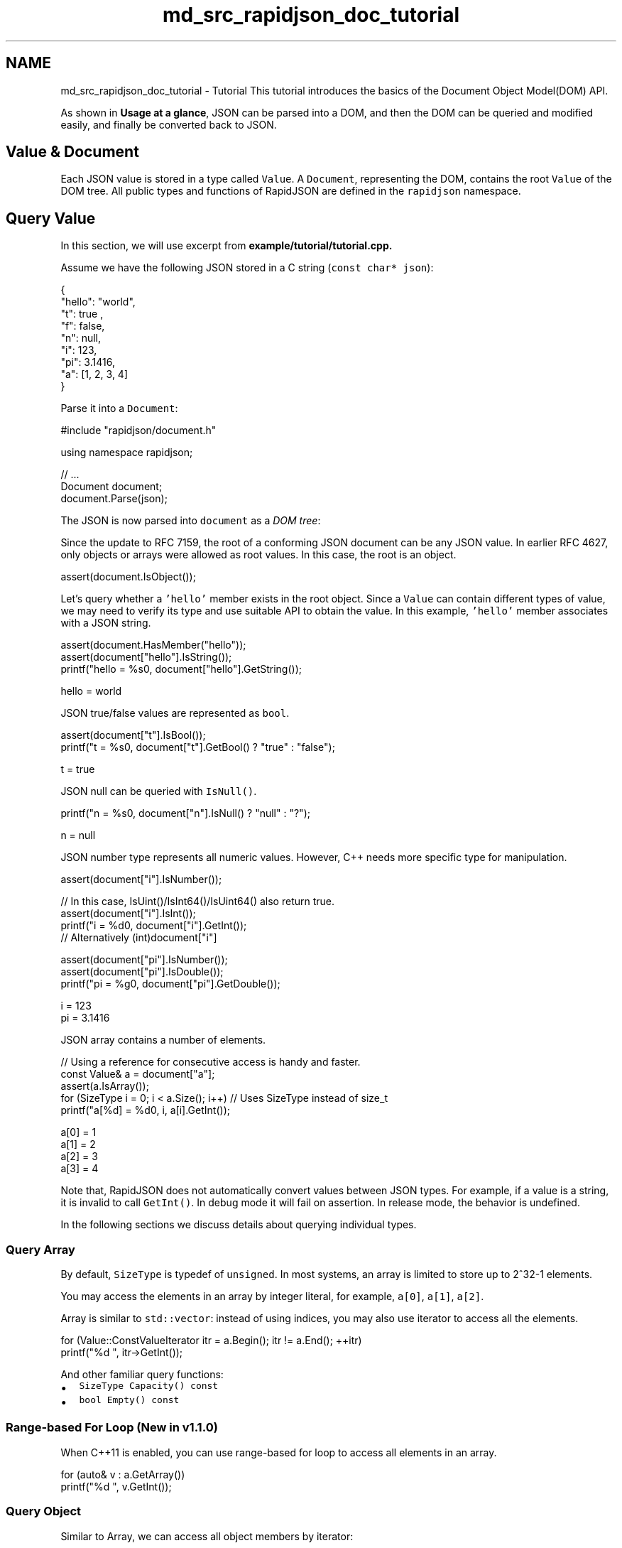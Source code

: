 .TH "md_src_rapidjson_doc_tutorial" 3 "Fri Jan 21 2022" "Neon Jumper" \" -*- nroff -*-
.ad l
.nh
.SH NAME
md_src_rapidjson_doc_tutorial \- Tutorial 
This tutorial introduces the basics of the Document Object Model(DOM) API\&.
.PP
As shown in \fBUsage at a glance\fP, JSON can be parsed into a DOM, and then the DOM can be queried and modified easily, and finally be converted back to JSON\&.
.SH "Value & Document"
.PP
Each JSON value is stored in a type called \fCValue\fP\&. A \fCDocument\fP, representing the DOM, contains the root \fCValue\fP of the DOM tree\&. All public types and functions of RapidJSON are defined in the \fCrapidjson\fP namespace\&.
.SH "Query Value"
.PP
In this section, we will use excerpt from \fC\fBexample/tutorial/tutorial\&.cpp\fP\fP\&.
.PP
Assume we have the following JSON stored in a C string (\fCconst char* json\fP): 
.PP
.nf
{
    "hello": "world",
    "t": true ,
    "f": false,
    "n": null,
    "i": 123,
    "pi": 3\&.1416,
    "a": [1, 2, 3, 4]
}

.fi
.PP
.PP
Parse it into a \fCDocument\fP: 
.PP
.nf
#include "rapidjson/document\&.h"

using namespace rapidjson;

// \&.\&.\&.
Document document;
document\&.Parse(json);

.fi
.PP
.PP
The JSON is now parsed into \fCdocument\fP as a \fIDOM tree\fP:
.PP
.PP
Since the update to RFC 7159, the root of a conforming JSON document can be any JSON value\&. In earlier RFC 4627, only objects or arrays were allowed as root values\&. In this case, the root is an object\&. 
.PP
.nf
assert(document\&.IsObject());

.fi
.PP
.PP
Let's query whether a \fC'hello'\fP member exists in the root object\&. Since a \fCValue\fP can contain different types of value, we may need to verify its type and use suitable API to obtain the value\&. In this example, \fC'hello'\fP member associates with a JSON string\&. 
.PP
.nf
assert(document\&.HasMember("hello"));
assert(document["hello"]\&.IsString());
printf("hello = %s\n", document["hello"]\&.GetString());

.fi
.PP
.PP
.PP
.nf
hello = world
.fi
.PP
.PP
JSON true/false values are represented as \fCbool\fP\&. 
.PP
.nf
assert(document["t"]\&.IsBool());
printf("t = %s\n", document["t"]\&.GetBool() ? "true" : "false");

.fi
.PP
.PP
.PP
.nf
t = true
.fi
.PP
.PP
JSON null can be queried with \fCIsNull()\fP\&. 
.PP
.nf
printf("n = %s\n", document["n"]\&.IsNull() ? "null" : "?");

.fi
.PP
.PP
.PP
.nf
n = null
.fi
.PP
.PP
JSON number type represents all numeric values\&. However, C++ needs more specific type for manipulation\&.
.PP
.PP
.nf
assert(document["i"]\&.IsNumber());

// In this case, IsUint()/IsInt64()/IsUint64() also return true\&.
assert(document["i"]\&.IsInt());          
printf("i = %d\n", document["i"]\&.GetInt());
// Alternatively (int)document["i"]

assert(document["pi"]\&.IsNumber());
assert(document["pi"]\&.IsDouble());
printf("pi = %g\n", document["pi"]\&.GetDouble());
.fi
.PP
.PP
.PP
.nf
i = 123
pi = 3\&.1416
.fi
.PP
.PP
JSON array contains a number of elements\&. 
.PP
.nf
// Using a reference for consecutive access is handy and faster\&.
const Value& a = document["a"];
assert(a\&.IsArray());
for (SizeType i = 0; i < a\&.Size(); i++) // Uses SizeType instead of size_t
        printf("a[%d] = %d\n", i, a[i]\&.GetInt());

.fi
.PP
.PP
.PP
.nf
a[0] = 1
a[1] = 2
a[2] = 3
a[3] = 4
.fi
.PP
.PP
Note that, RapidJSON does not automatically convert values between JSON types\&. For example, if a value is a string, it is invalid to call \fCGetInt()\fP\&. In debug mode it will fail on assertion\&. In release mode, the behavior is undefined\&.
.PP
In the following sections we discuss details about querying individual types\&.
.SS "Query Array"
By default, \fCSizeType\fP is typedef of \fCunsigned\fP\&. In most systems, an array is limited to store up to 2^32-1 elements\&.
.PP
You may access the elements in an array by integer literal, for example, \fCa[0]\fP, \fCa[1]\fP, \fCa[2]\fP\&.
.PP
Array is similar to \fCstd::vector\fP: instead of using indices, you may also use iterator to access all the elements\&. 
.PP
.nf
for (Value::ConstValueIterator itr = a\&.Begin(); itr != a\&.End(); ++itr)
    printf("%d ", itr->GetInt());

.fi
.PP
.PP
And other familiar query functions:
.IP "\(bu" 2
\fCSizeType Capacity() const\fP
.IP "\(bu" 2
\fCbool Empty() const\fP
.PP
.SS "Range-based For Loop (New in v1\&.1\&.0)"
When C++11 is enabled, you can use range-based for loop to access all elements in an array\&.
.PP
.PP
.nf
for (auto& v : a\&.GetArray())
    printf("%d ", v\&.GetInt());
.fi
.PP
.SS "Query Object"
Similar to Array, we can access all object members by iterator:
.PP
.PP
.nf
static const char* kTypeNames[] = 
    { "Null", "False", "True", "Object", "Array", "String", "Number" };

for (Value::ConstMemberIterator itr = document\&.MemberBegin();
    itr != document\&.MemberEnd(); ++itr)
{
    printf("Type of member %s is %s\n",
        itr->name\&.GetString(), kTypeNames[itr->value\&.GetType()]);
}
.fi
.PP
.PP
.PP
.nf
Type of member hello is String
Type of member t is True
Type of member f is False
Type of member n is Null
Type of member i is Number
Type of member pi is Number
Type of member a is Array
.fi
.PP
.PP
Note that, when \fCoperator[](const char*)\fP cannot find the member, it will fail on assertion\&.
.PP
If we are unsure whether a member exists, we need to call \fCHasMember()\fP before calling \fCoperator[](const char*)\fP\&. However, this incurs two lookup\&. A better way is to call \fCFindMember()\fP, which can check the existence of a member and obtain its value at once:
.PP
.PP
.nf
Value::ConstMemberIterator itr = document\&.FindMember("hello");
if (itr != document\&.MemberEnd())
    printf("%s\n", itr->value\&.GetString());
.fi
.PP
.SS "Range-based For Loop (New in v1\&.1\&.0)"
When C++11 is enabled, you can use range-based for loop to access all members in an object\&.
.PP
.PP
.nf
for (auto& m : document\&.GetObject())
    printf("Type of member %s is %s\n",
        m\&.name\&.GetString(), kTypeNames[m\&.value\&.GetType()]);
.fi
.PP
.SS "Querying Number"
JSON provides a single numerical type called Number\&. Number can be an integer or a real number\&. RFC 4627 says the range of Number is specified by the parser implementation\&.
.PP
As C++ provides several integer and floating point number types, the DOM tries to handle these with the widest possible range and good performance\&.
.PP
When a Number is parsed, it is stored in the DOM as one of the following types:
.PP
Type   Description    \fCunsigned\fP   32-bit unsigned integer    \fCint\fP   32-bit signed integer    \fCuint64_t\fP   64-bit unsigned integer    \fCint64_t\fP   64-bit signed integer    \fCdouble\fP   64-bit double precision floating point   
.PP
When querying a number, you can check whether the number can be obtained as the target type:
.PP
Checking   Obtaining    \fCbool IsNumber()\fP   N/A    \fCbool IsUint()\fP   \fCunsigned GetUint()\fP    \fCbool IsInt()\fP   \fCint GetInt()\fP    \fCbool IsUint64()\fP   \fCuint64_t GetUint64()\fP    \fCbool IsInt64()\fP   \fCint64_t GetInt64()\fP    \fCbool IsDouble()\fP   \fCdouble GetDouble()\fP   
.PP
Note that, an integer value may be obtained in various ways without conversion\&. For example, A value \fCx\fP containing 123 will make \fCx\&.IsInt() == x\&.IsUint() == x\&.IsInt64() == x\&.IsUint64() == true\fP\&. But a value \fCy\fP containing -3000000000 will only make \fCx\&.IsInt64() == true\fP\&.
.PP
When obtaining the numeric values, \fCGetDouble()\fP will convert internal integer representation to a \fCdouble\fP\&. Note that, \fCint\fP and \fCunsigned\fP can be safely converted to \fCdouble\fP, but \fCint64_t\fP and \fCuint64_t\fP may lose precision (since mantissa of \fCdouble\fP is only 52-bits)\&.
.SS "Query String"
In addition to \fC\fBGetString()\fP\fP, the \fCValue\fP class also contains \fCGetStringLength()\fP\&. Here explains why:
.PP
According to RFC 4627, JSON strings can contain Unicode character \fCU+0000\fP, which must be escaped as \fC'\\u0000'\fP\&. The problem is that, C/C++ often uses null-terminated string, which treats \fC\\0\fP as the terminator symbol\&.
.PP
To conform with RFC 4627, RapidJSON supports string containing \fCU+0000\fP character\&. If you need to handle this, you can use \fCGetStringLength()\fP to obtain the correct string length\&.
.PP
For example, after parsing the following JSON to \fCDocument d\fP:
.PP
.PP
.nf
{ "s" :  "a\u0000b" }
.fi
.PP
 The correct length of the string \fC'a\\u0000b'\fP is 3, as returned by \fCGetStringLength()\fP\&. But \fCstrlen()\fP returns 1\&.
.PP
\fCGetStringLength()\fP can also improve performance, as user may often need to call \fCstrlen()\fP for allocating buffer\&.
.PP
Besides, \fCstd::string\fP also support a constructor:
.PP
.PP
.nf
string(const char* s, size_t count);
.fi
.PP
.PP
which accepts the length of string as parameter\&. This constructor supports storing null character within the string, and should also provide better performance\&.
.SS "Comparing values"
You can use \fC==\fP and \fC!=\fP to compare values\&. Two values are equal if and only if they have same type and contents\&. You can also compare values with primitive types\&. Here is an example:
.PP
.PP
.nf
if (document["hello"] == document["n"]) /*\&.\&.\&.*/;    // Compare values
if (document["hello"] == "world") /*\&.\&.\&.*/;          // Compare value with literal string
if (document["i"] != 123) /*\&.\&.\&.*/;                  // Compare with integers
if (document["pi"] != 3\&.14) /*\&.\&.\&.*/;                // Compare with double\&.
.fi
.PP
.PP
Array/object compares their elements/members in order\&. They are equal if and only if their whole subtrees are equal\&.
.PP
Note that, currently if an object contains duplicated named member, comparing equality with any object is always \fCfalse\fP\&.
.SH "Create/Modify Values"
.PP
There are several ways to create values\&. After a DOM tree is created and/or modified, it can be saved as JSON again using \fC\fBWriter\fP\fP\&.
.SS "Change Value Type"
When creating a \fCValue\fP or \fCDocument\fP by default constructor, its type is Null\&. To change its type, call \fCSetXXX()\fP or assignment operator, for example:
.PP
.PP
.nf
Document d; // Null
d\&.SetObject();

Value v;    // Null
v\&.SetInt(10);
v = 10;     // Shortcut, same as above
.fi
.PP
.SS "Overloaded Constructors"
There are also overloaded constructors for several types:
.PP
.PP
.nf
Value b(true);    // calls Value(bool)
Value i(-123);    // calls Value(int)
Value u(123u);    // calls Value(unsigned)
Value d(1\&.5);     // calls Value(double)
.fi
.PP
.PP
To create empty object or array, you may use \fCSetObject()\fP/\fCSetArray()\fP after default constructor, or using the \fCValue(Type)\fP in one call:
.PP
.PP
.nf
Value o(kObjectType);
Value a(kArrayType);
.fi
.PP
.SS "Move Semantics"
A very special decision during design of RapidJSON is that, assignment of value does not copy the source value to destination value\&. Instead, the value from source is moved to the destination\&. For example,
.PP
.PP
.nf
Value a(123);
Value b(456);
a = b;         // b becomes a Null value, a becomes number 456\&.
.fi
.PP
.PP
.PP
Why? What is the advantage of this semantics?
.PP
The simple answer is performance\&. For fixed size JSON types (Number, True, False, Null), copying them is fast and easy\&. However, For variable size JSON types (String, Array, Object), copying them will incur a lot of overheads\&. And these overheads are often unnoticed\&. Especially when we need to create temporary object, copy it to another variable, and then destruct it\&.
.PP
For example, if normal \fIcopy\fP semantics was used:
.PP
.PP
.nf
Document d;
Value o(kObjectType);
{
    Value contacts(kArrayType);
    // adding elements to contacts array\&.
    // \&.\&.\&.
    o\&.AddMember("contacts", contacts, d\&.GetAllocator());  // deep clone contacts (may be with lots of allocations)
    // destruct contacts\&.
}
.fi
.PP
.PP
.PP
The object \fCo\fP needs to allocate a buffer of same size as contacts, makes a deep clone of it, and then finally contacts is destructed\&. This will incur a lot of unnecessary allocations/deallocations and memory copying\&.
.PP
There are solutions to prevent actual copying these data, such as reference counting and garbage collection(GC)\&.
.PP
To make RapidJSON simple and fast, we chose to use \fImove\fP semantics for assignment\&. It is similar to \fCstd::auto_ptr\fP which transfer ownership during assignment\&. Move is much faster and simpler, it just destructs the original value, \fCmemcpy()\fP the source to destination, and finally sets the source as Null type\&.
.PP
So, with move semantics, the above example becomes:
.PP
.PP
.nf
Document d;
Value o(kObjectType);
{
    Value contacts(kArrayType);
    // adding elements to contacts array\&.
    o\&.AddMember("contacts", contacts, d\&.GetAllocator());  // just memcpy() of contacts itself to the value of new member (16 bytes)
    // contacts became Null here\&. Its destruction is trivial\&.
}
.fi
.PP
.PP
.PP
This is called move assignment operator in C++11\&. As RapidJSON supports C++03, it adopts move semantics using assignment operator, and all other modifying function like \fCAddMember()\fP, \fCPushBack()\fP\&.
.SS "Move semantics and temporary values"
Sometimes, it is convenient to construct a Value in place, before passing it to one of the 'moving' functions, like \fCPushBack()\fP or \fCAddMember()\fP\&. As temporary objects can't be converted to proper Value references, the convenience function \fCMove()\fP is available:
.PP
.PP
.nf
Value a(kArrayType);
Document::AllocatorType& allocator = document\&.GetAllocator();
// a\&.PushBack(Value(42), allocator);       // will not compile
a\&.PushBack(Value()\&.SetInt(42), allocator); // fluent API
a\&.PushBack(Value(42)\&.Move(), allocator);   // same as above
.fi
.PP
.SS "Create String"
RapidJSON provides two strategies for storing string\&.
.PP
.IP "1." 4
copy-string: allocates a buffer, and then copy the source data into it\&.
.IP "2." 4
const-string: simply store a pointer of string\&.
.PP
.PP
Copy-string is always safe because it owns a copy of the data\&. Const-string can be used for storing a string literal, and for in-situ parsing which will be mentioned in the DOM section\&.
.PP
To make memory allocation customizable, RapidJSON requires users to pass an instance of allocator, whenever an operation may require allocation\&. This design is needed to prevent storing an allocator (or Document) pointer per Value\&.
.PP
Therefore, when we assign a copy-string, we call this overloaded \fCSetString()\fP with allocator:
.PP
.PP
.nf
Document document;
Value author;
char buffer[10];
int len = sprintf(buffer, "%s %s", "Milo", "Yip"); // dynamically created string\&.
author\&.SetString(buffer, len, document\&.GetAllocator());
memset(buffer, 0, sizeof(buffer));
// author\&.GetString() still contains "Milo Yip" after buffer is destroyed
.fi
.PP
.PP
In this example, we get the allocator from a \fCDocument\fP instance\&. This is a common idiom when using RapidJSON\&. But you may use other instances of allocator\&.
.PP
Besides, the above \fCSetString()\fP requires length\&. This can handle null characters within a string\&. There is another \fCSetString()\fP overloaded function without the length parameter\&. And it assumes the input is null-terminated and calls a \fCstrlen()\fP-like function to obtain the length\&.
.PP
Finally, for a string literal or string with a safe life-cycle one can use the const-string version of \fCSetString()\fP, which lacks an allocator parameter\&. For string literals (or constant character arrays), simply passing the literal as parameter is safe and efficient:
.PP
.PP
.nf
Value s;
s\&.SetString("rapidjson");    // can contain null character, length derived at compile time
s = "rapidjson";             // shortcut, same as above
.fi
.PP
.PP
For a character pointer, RapidJSON requires it to be marked as safe before using it without copying\&. This can be achieved by using the \fCStringRef\fP function:
.PP
.PP
.nf
const char * cstr = getenv("USER");
size_t cstr_len = \&.\&.\&.;                 // in case length is available
Value s;
// s\&.SetString(cstr);                  // will not compile
s\&.SetString(StringRef(cstr));          // ok, assume safe lifetime, null-terminated
s = StringRef(cstr);                   // shortcut, same as above
s\&.SetString(StringRef(cstr,cstr_len)); // faster, can contain null character
s = StringRef(cstr,cstr_len);          // shortcut, same as above
.fi
.PP
.SS "Modify Array"
Value with array type provides an API similar to \fCstd::vector\fP\&.
.PP
.IP "\(bu" 2
\fCClear()\fP
.IP "\(bu" 2
\fCReserve(SizeType, Allocator&)\fP
.IP "\(bu" 2
\fCValue& PushBack(Value&, Allocator&)\fP
.IP "\(bu" 2
\fCtemplate <typename T> \fBGenericValue\fP& PushBack(T, Allocator&)\fP
.IP "\(bu" 2
\fCValue& PopBack()\fP
.IP "\(bu" 2
\fCValueIterator Erase(ConstValueIterator pos)\fP
.IP "\(bu" 2
\fCValueIterator Erase(ConstValueIterator first, ConstValueIterator last)\fP
.PP
.PP
Note that, \fCReserve(\&.\&.\&.)\fP and \fCPushBack(\&.\&.\&.)\fP may allocate memory for the array elements, therefore requiring an allocator\&.
.PP
Here is an example of \fCPushBack()\fP:
.PP
.PP
.nf
Value a(kArrayType);
Document::AllocatorType& allocator = document\&.GetAllocator();

for (int i = 5; i <= 10; i++)
    a\&.PushBack(i, allocator);   // allocator is needed for potential realloc()\&.

// Fluent interface
a\&.PushBack("Lua", allocator)\&.PushBack("Mio", allocator);
.fi
.PP
.PP
This API differs from STL in that \fCPushBack()\fP/\fCPopBack()\fP return the array reference itself\&. This is called \fIfluent interface\fP\&.
.PP
If you want to add a non-constant string or a string without sufficient lifetime (see \fBCreate String\fP) to the array, you need to create a string Value by using the copy-string API\&. To avoid the need for an intermediate variable, you can use a \fBtemporary value\fP in place:
.PP
.PP
.nf
// in-place Value parameter
contact\&.PushBack(Value("copy", document\&.GetAllocator())\&.Move(), // copy string
                 document\&.GetAllocator());

// explicit parameters
Value val("key", document\&.GetAllocator()); // copy string
contact\&.PushBack(val, document\&.GetAllocator());
.fi
.PP
.SS "Modify Object"
The Object class is a collection of key-value pairs (members)\&. Each key must be a string value\&. To modify an object, either add or remove members\&. The following API is for adding members:
.PP
.IP "\(bu" 2
\fCValue& AddMember(Value&, Value&, Allocator& allocator)\fP
.IP "\(bu" 2
\fCValue& AddMember(StringRefType, Value&, Allocator&)\fP
.IP "\(bu" 2
\fCtemplate <typename T> Value& AddMember(StringRefType, T value, Allocator&)\fP
.PP
.PP
Here is an example\&.
.PP
.PP
.nf
Value contact(kObject);
contact\&.AddMember("name", "Milo", document\&.GetAllocator());
contact\&.AddMember("married", true, document\&.GetAllocator());
.fi
.PP
.PP
The name parameter with \fCStringRefType\fP is similar to the interface of the \fCSetString\fP function for string values\&. These overloads are used to avoid the need for copying the \fCname\fP string, since constant key names are very common in JSON objects\&.
.PP
If you need to create a name from a non-constant string or a string without sufficient lifetime (see \fBCreate String\fP), you need to create a string Value by using the copy-string API\&. To avoid the need for an intermediate variable, you can use a \fBtemporary value\fP in place:
.PP
.PP
.nf
// in-place Value parameter
contact\&.AddMember(Value("copy", document\&.GetAllocator())\&.Move(), // copy string
                  Value()\&.Move(),                                // null value
                  document\&.GetAllocator());

// explicit parameters
Value key("key", document\&.GetAllocator()); // copy string name
Value val(42);                             // some value
contact\&.AddMember(key, val, document\&.GetAllocator());
.fi
.PP
.PP
For removing members, there are several choices:
.PP
.IP "\(bu" 2
\fCbool RemoveMember(const Ch* name)\fP: Remove a member by search its name (linear time complexity)\&.
.IP "\(bu" 2
\fCbool RemoveMember(const Value& name)\fP: same as above but \fCname\fP is a Value\&.
.IP "\(bu" 2
\fCMemberIterator RemoveMember(MemberIterator)\fP: Remove a member by iterator (\fIconstant\fP time complexity)\&.
.IP "\(bu" 2
\fCMemberIterator EraseMember(MemberIterator)\fP: similar to the above but it preserves order of members (linear time complexity)\&.
.IP "\(bu" 2
\fCMemberIterator EraseMember(MemberIterator first, MemberIterator last)\fP: remove a range of members, preserves order (linear time complexity)\&.
.PP
.PP
\fCMemberIterator RemoveMember(MemberIterator)\fP uses a 'move-last' trick to achieve constant time complexity\&. Basically the member at iterator is destructed, and then the last element is moved to that position\&. So the order of the remaining members are changed\&.
.SS "Deep Copy Value"
If we really need to copy a DOM tree, we can use two APIs for deep copy: constructor with allocator, and \fCCopyFrom()\fP\&.
.PP
.PP
.nf
Document d;
Document::AllocatorType& a = d\&.GetAllocator();
Value v1("foo");
// Value v2(v1); // not allowed

Value v2(v1, a);                      // make a copy
assert(v1\&.IsString());                // v1 untouched
d\&.SetArray()\&.PushBack(v1, a)\&.PushBack(v2, a);
assert(v1\&.IsNull() && v2\&.IsNull());   // both moved to d

v2\&.CopyFrom(d, a);                    // copy whole document to v2
assert(d\&.IsArray() && d\&.Size() == 2); // d untouched
v1\&.SetObject()\&.AddMember("array", v2, a);
d\&.PushBack(v1, a);
.fi
.PP
.SS "Swap Values"
\fC\fBSwap()\fP\fP is also provided\&.
.PP
.PP
.nf
Value a(123);
Value b("Hello");
a\&.Swap(b);
assert(a\&.IsString());
assert(b\&.IsInt());
.fi
.PP
.PP
Swapping two DOM trees is fast (constant time), despite the complexity of the trees\&.
.SH "What's next"
.PP
This tutorial shows the basics of DOM tree query and manipulation\&. There are several important concepts in RapidJSON:
.PP
.IP "1." 4
\fBStreams\fP are channels for reading/writing JSON, which can be a in-memory string, or file stream, etc\&. User can also create their streams\&.
.IP "2." 4
\fBEncoding\fP defines which character encoding is used in streams and memory\&. RapidJSON also provide Unicode conversion/validation internally\&.
.IP "3." 4
\fBDOM\fP's basics are already covered in this tutorial\&. Uncover more advanced features such as \fIin situ\fP parsing, other parsing options and advanced usages\&.
.IP "4." 4
\fBSAX\fP is the foundation of parsing/generating facility in RapidJSON\&. Learn how to use \fCReader\fP/\fC\fBWriter\fP\fP to implement even faster applications\&. Also try \fC\fBPrettyWriter\fP\fP to format the JSON\&.
.IP "5." 4
\fBPerformance\fP shows some in-house and third-party benchmarks\&.
.IP "6." 4
\fBInternals\fP describes some internal designs and techniques of RapidJSON\&.
.PP
.PP
You may also refer to the \fBFAQ\fP, API documentation, examples and unit tests\&. 
